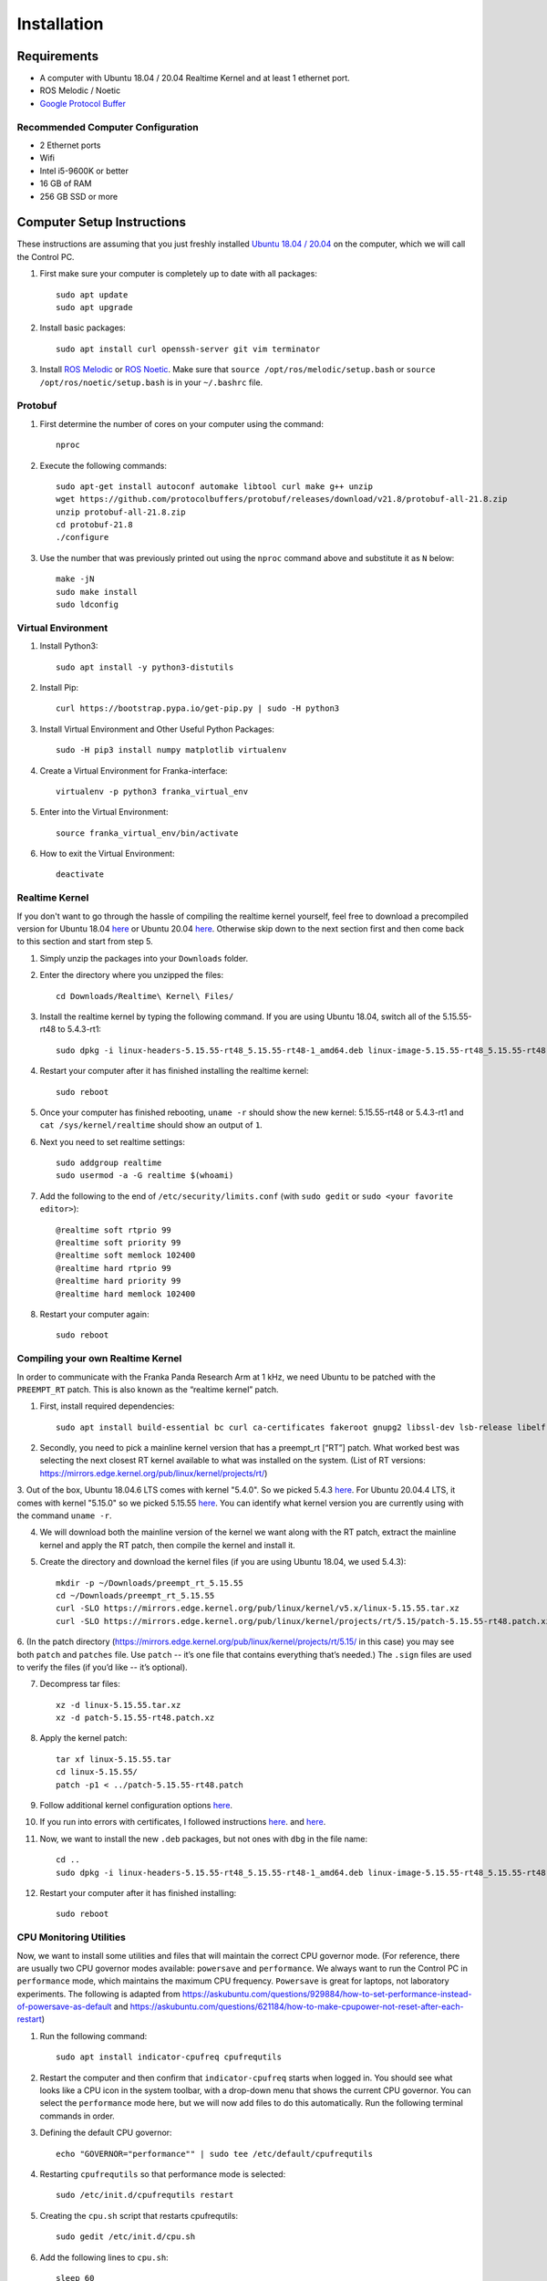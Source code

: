 Installation
============

Requirements
------------

* A computer with Ubuntu 18.04 / 20.04 Realtime Kernel and at least 1 ethernet port.
* ROS Melodic / Noetic
* `Google Protocol Buffer <https://developers.google.com/protocol-buffers>`_

Recommended Computer Configuration
~~~~~~~~~~~~~~~~~~~~~~~~~~~~~~~~~~

* 2 Ethernet ports
* Wifi
* Intel i5-9600K or better
* 16 GB of RAM
* 256 GB SSD or more


Computer Setup Instructions
---------------------------

These instructions are assuming that you just freshly installed `Ubuntu 18.04 / 20.04 <https://ubuntu.com/tutorials/install-ubuntu-desktop#1-overview>`_ on the computer, which we will call the Control PC.

1. First make sure your computer is completely up to date with all packages::

    sudo apt update
    sudo apt upgrade

2. Install basic packages::

    sudo apt install curl openssh-server git vim terminator

3. Install `ROS Melodic <http://wiki.ros.org/melodic/Installation/Ubuntu>`_ or `ROS Noetic <http://wiki.ros.org/noetic/Installation/Ubuntu>`_. Make sure that ``source /opt/ros/melodic/setup.bash`` or ``source /opt/ros/noetic/setup.bash`` is in your ``~/.bashrc`` file. 

Protobuf
~~~~~~~~

1. First determine the number of cores on your computer using the command::

    nproc

2. Execute the following commands::

    sudo apt-get install autoconf automake libtool curl make g++ unzip
    wget https://github.com/protocolbuffers/protobuf/releases/download/v21.8/protobuf-all-21.8.zip
    unzip protobuf-all-21.8.zip
    cd protobuf-21.8
    ./configure

3. Use the number that was previously printed out using the ``nproc`` command above and substitute it as ``N`` below::

    make -jN
    sudo make install
    sudo ldconfig


Virtual Environment
~~~~~~~~~~~~~~~~~~~

1. Install Python3::

    sudo apt install -y python3-distutils

2. Install Pip::

    curl https://bootstrap.pypa.io/get-pip.py | sudo -H python3

3. Install Virtual Environment and Other Useful Python Packages::

    sudo -H pip3 install numpy matplotlib virtualenv

4. Create a Virtual Environment for Franka-interface::

    virtualenv -p python3 franka_virtual_env

5. Enter into the Virtual Environment::

    source franka_virtual_env/bin/activate

6. How to exit the Virtual Environment::

    deactivate

Realtime Kernel
~~~~~~~~~~~~~~~

If you don't want to go through the hassle of compiling the realtime kernel yourself, feel free to download a precompiled version for Ubuntu 18.04 `here <https://drive.google.com/file/d/1VCPCe8m0CsgBUkfk2D_89UBAVW3QKjAQ/view?usp=sharing>`_ or Ubuntu 20.04 `here <https://drive.google.com/file/d/1mPtzHEIJW0-fIsFtA8vS6zyZBbzqmVtI/view?usp=sharing>`_. Otherwise skip down to the next section first and then come back to this section and start from step 5.

1. Simply unzip the packages into your ``Downloads`` folder.

2. Enter the directory where you unzipped the files::

    cd Downloads/Realtime\ Kernel\ Files/

3. Install the realtime kernel by typing the following command. If you are using Ubuntu 18.04, switch all of the 5.15.55-rt48 to 5.4.3-rt1::

    sudo dpkg -i linux-headers-5.15.55-rt48_5.15.55-rt48-1_amd64.deb linux-image-5.15.55-rt48_5.15.55-rt48-1_amd64.deb linux-libc-dev_5.15.55-rt48-1_amd64.deb

4. Restart your computer after it has finished installing the realtime kernel::

    sudo reboot

5. Once your computer has finished rebooting, ``uname -r`` should show the new kernel: 5.15.55-rt48 or 5.4.3-rt1 and ``cat /sys/kernel/realtime`` should show an output of ``1``.

6. Next you need to set realtime settings::

    sudo addgroup realtime
    sudo usermod -a -G realtime $(whoami)

7. Add the following to the end of ``/etc/security/limits.conf`` (with ``sudo gedit`` or ``sudo <your favorite editor>``)::

    @realtime soft rtprio 99
    @realtime soft priority 99
    @realtime soft memlock 102400
    @realtime hard rtprio 99
    @realtime hard priority 99
    @realtime hard memlock 102400

8. Restart your computer again::

    sudo reboot

Compiling your own Realtime Kernel
~~~~~~~~~~~~~~~~~~~~~~~~~~~~~~~~~~
In order to communicate with the Franka Panda Research Arm at 1 kHz, we need Ubuntu to be patched with the ``PREEMPT_RT`` patch. This is also known as the “realtime kernel” patch. 

1. First, install required dependencies::

    sudo apt install build-essential bc curl ca-certificates fakeroot gnupg2 libssl-dev lsb-release libelf-dev bison flex

2. Secondly, you need to pick a mainline kernel version that has a preempt_rt [“RT”] patch. What worked best was selecting the next closest RT kernel available to what was installed on the system. (List of RT versions: `https://mirrors.edge.kernel.org/pub/linux/kernel/projects/rt/ <https://mirrors.edge.kernel.org/pub/linux/kernel/projects/rt/>`_) 

3. Out of the box, Ubuntu 18.04.6 LTS comes with kernel "5.4.0". So we picked 5.4.3 `here <https://mirrors.edge.kernel.org/pub/linux/kernel/projects/rt/5.4/older/>`_. For Ubuntu 20.04.4 LTS, it comes with kernel "5.15.0" so we picked 5.15.55 `here <https://mirrors.edge.kernel.org/pub/linux/kernel/projects/rt/5.15/>`_.
You can identify what kernel version you are currently using with the command ``uname -r``.

4. We will download both the mainline version of the kernel we want along with the RT patch, extract the mainline kernel and apply the RT patch, then compile the kernel and install it.

5. Create the directory and download the kernel files (if you are using Ubuntu 18.04, we used 5.4.3)::

    mkdir -p ~/Downloads/preempt_rt_5.15.55
    cd ~/Downloads/preempt_rt_5.15.55
    curl -SLO https://mirrors.edge.kernel.org/pub/linux/kernel/v5.x/linux-5.15.55.tar.xz
    curl -SLO https://mirrors.edge.kernel.org/pub/linux/kernel/projects/rt/5.15/patch-5.15.55-rt48.patch.xz

6. (In the patch directory (`https://mirrors.edge.kernel.org/pub/linux/kernel/projects/rt/5.15/ <https://mirrors.edge.kernel.org/pub/linux/kernel/projects/rt/5.15/>`_ in this case) you may see both ``patch`` and ``patches`` file. Use ``patch`` -- it’s one file that contains everything that’s needed.)
The ``.sign`` files are used to verify the files (if you’d like -- it’s optional).

7. Decompress tar files::

    xz -d linux-5.15.55.tar.xz
    xz -d patch-5.15.55-rt48.patch.xz

8. Apply the kernel patch::

    tar xf linux-5.15.55.tar
    cd linux-5.15.55/
    patch -p1 < ../patch-5.15.55-rt48.patch

9. Follow additional kernel configuration options `here <https://docs.ros.org/en/foxy/Tutorials/Miscellaneous/Building-Realtime-rt_preempt-kernel-for-ROS-2.html>`_.

10. If you run into errors with certificates, I followed instructions `here <https://askubuntu.com/questions/1329538/compiling-the-kernel-5-11-11>`_. and `here <https://stackoverflow.com/questions/61657707/btf-tmp-vmlinux-btf-pahole-pahole-is-not-available>`_. 

11. Now, we want to install the new ``.deb`` packages, but not ones with ``dbg`` in the file name::

     cd ..
     sudo dpkg -i linux-headers-5.15.55-rt48_5.15.55-rt48-1_amd64.deb linux-image-5.15.55-rt48_5.15.55-rt48-1_amd64.deb linux-libc-dev_5.15.55-rt48-1_amd64.deb

12. Restart your computer after it has finished installing::

     sudo reboot

CPU Monitoring Utilities
~~~~~~~~~~~~~~~~~~~~~~~~

Now, we want to install some utilities and files that will maintain the correct CPU governor mode. (For reference, there are usually two CPU governor modes available: ``powersave`` and ``performance``. We always want to run the Control PC in ``performance`` mode, which maintains the maximum CPU frequency. ``Powersave`` is great for laptops, not laboratory experiments. The following is adapted from `https://askubuntu.com/questions/929884/how-to-set-performance-instead-of-powersave-as-default <https://askubuntu.com/questions/929884/how-to-set-performance-instead-of-powersave-as-default>`_ and `https://askubuntu.com/questions/621184/how-to-make-cpupower-not-reset-after-each-restart <https://askubuntu.com/questions/621184/how-to-make-cpupower-not-reset-after-each-restart>`_)

1. Run the following command::

    sudo apt install indicator-cpufreq cpufrequtils

2. Restart the computer and then confirm that ``indicator-cpufreq`` starts when logged in. You should see what looks like a CPU icon in the system toolbar, with a drop-down menu that shows the current CPU governor. You can select the ``performance`` mode here, but we will now add files to do this automatically. Run the following terminal commands in order.

3. Defining the default CPU governor::

    echo "GOVERNOR="performance"" | sudo tee /etc/default/cpufrequtils

4. Restarting ``cpufrequtils`` so that performance mode is selected::

    sudo /etc/init.d/cpufrequtils restart

5. Creating the ``cpu.sh`` script that restarts cpufrequtils::

    sudo gedit /etc/init.d/cpu.sh

6. Add the following lines to ``cpu.sh``::

    sleep 60
    sudo /etc/init.d/cpufrequtils restart

7. Enabling ``cpu.sh`` to be executable::

    sudo chmod +x /etc/init.d/cpu.sh

8. Allowing cpu.sh to be executed at startup::

    sudo update-rc.d cpu.sh defaults

9. Creating the /etc/rc.local file::

    sudo gedit /etc/rc.local

10. Add the following lines to /etc/rc.local::

     #!/bin/sh -e
     #
     # rc.local
     #
     # This script is executed at the end of each multiuser runlevel.
     # Make sure that the script will "exit 0" on success or any other
     # value on error.
     #
     # In order to enable or disable this script just change the execution
     # bits.
     #
     # By default this script does nothing.
     
     /etc/init.d/cpu.sh &
     
     exit 0

11. Make rc.local executable::

     sudo chmod +x /etc/rc.local

12. Reboot the computer::

     sudo reboot

In short, we have defined the default CPU governor, then created several processes for Ubuntu to automatically select this governor when you log in.

It is important to test that the correct CPU governor mode is automatically selected on startup, because using the wrong mode may adversely affect communications with the robot arms and thus experiments. We want this to be automatically set correctly when logging in to the computer and not have to deal with it.

From a computer reboot, log in to the computer.
Select the indicator-cpufreq icon to display the drop-down menu, but do not select anything. We will keep the menu open during this test.
Observe that the governor is currently set to performance.
After some time after login (20-40 seconds), a system process will change this to powersave. You will see this change automatically in the menu.

However, after about 60 seconds, you should observe that the governor automatically changes back to performance.
This happens because of the commands we added to the ``/etc/rc.local`` file!

If you observe that the governor properly gets changed to performance mode, then everything has been set up correctly.


Franka-Interface Installation Steps
-----------------------------------

1. Clone the Franka-interface Repository and its Submodules::

    git clone --recurse-submodules https://github.com/iamlab-cmu/franka-interface.git
    cd franka-interface

2. To allow asynchronous gripper commands, we use the ``franka_ros`` package, so install libfranka and franka_ros using the following command. Switch melodic to noetic if you are on Ubuntu 20.04::

    sudo apt install ros-melodic-libfranka ros-melodic-franka-ros

3. Clone LibFranka corresponding to your robot version. For example if your firmware is 3.x use the following command::

    bash ./bash_scripts/clone_libfranka.sh 3

4. If you are using a Franka Research 3, you should use the following command::

    bash ./bash_scripts/clone_libfranka.sh 6

5. Build LibFranka::

    bash ./bash_scripts/make_libfranka.sh

6. Build franka-interface::

    bash ./bash_scripts/make_franka_interface.sh

7. Enter the franka virtual environment (:ref:`Virtual Environment`) and then run the following commands::

    pip install catkin-tools empy
    bash ./bash_scripts/make_catkin.sh

8. Afterwards source the ``catkin_ws`` using the following command::

    source catkin_ws/devel/setup.bash

9. Add the following lines to the end of your ``~/.bashrc`` file::

    source /path/to/franka_virtual_env/franka/bin/activate
    source /path/to/franka-interface/catkin_ws/devel/setup.bash --extend
